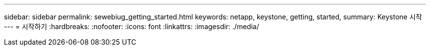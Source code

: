 ---
sidebar: sidebar 
permalink: sewebiug_getting_started.html 
keywords: netapp, keystone, getting, started, 
summary: Keystone 시작 
---
= 시작하기
:hardbreaks:
:nofooter: 
:icons: font
:linkattrs: 
:imagesdir: ./media/


